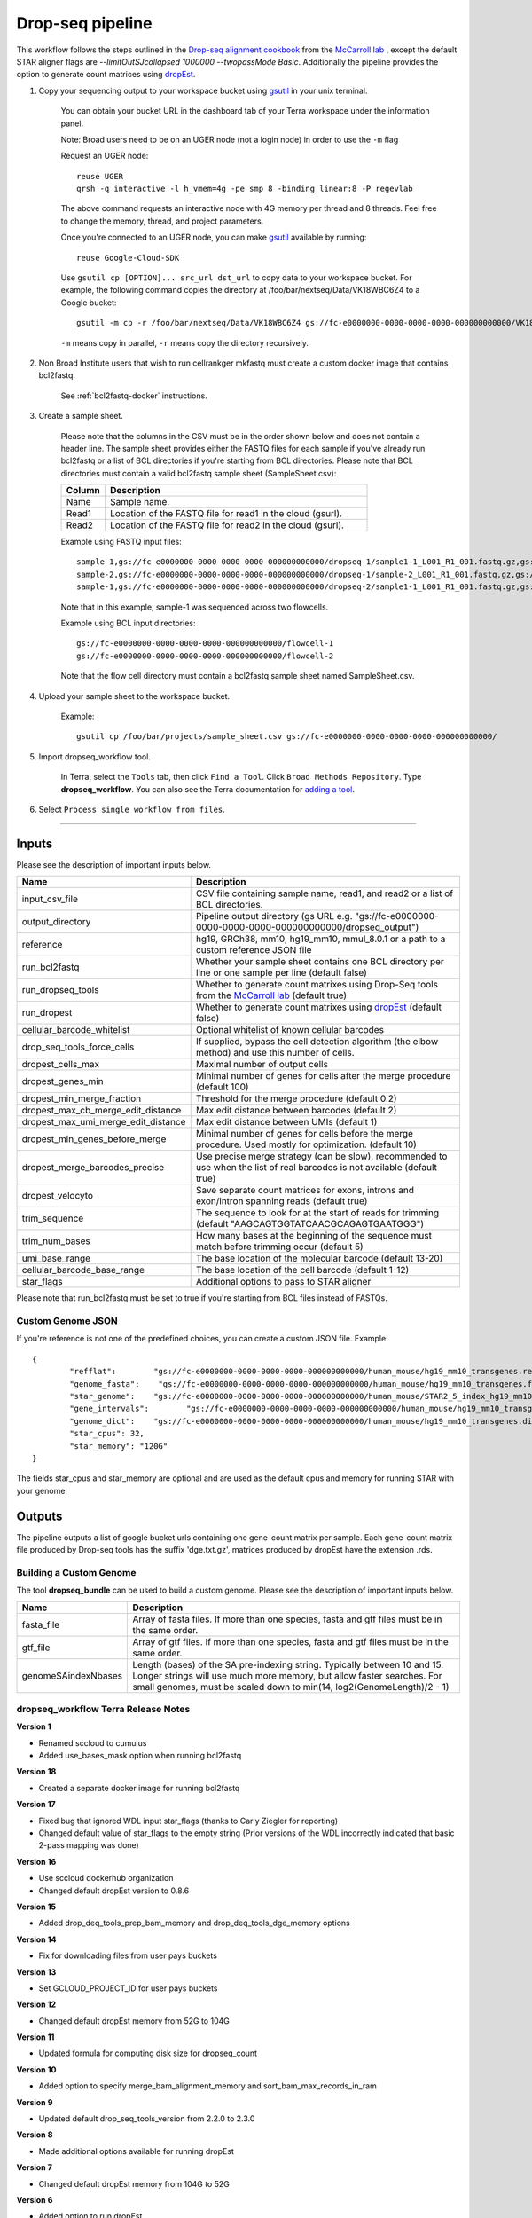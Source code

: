 Drop-seq pipeline
-------------------------------------------------------------

This workflow follows the steps outlined in the `Drop-seq alignment cookbook`_ from the `McCarroll lab`_ , except the default STAR aligner flags are *--limitOutSJcollapsed 1000000 --twopassMode Basic*.
Additionally the pipeline provides the option to generate count matrices using  `dropEst`_.

#. Copy your sequencing output to your workspace bucket using gsutil_ in your unix terminal.

	You can obtain your bucket URL in the dashboard tab of your Terra workspace under the information panel.

	.. image:: images/google_bucket_link.png

	Note: Broad users need to be on an UGER node (not a login node) in order to use the ``-m`` flag

	Request an UGER node::

		reuse UGER
		qrsh -q interactive -l h_vmem=4g -pe smp 8 -binding linear:8 -P regevlab

	The above command requests an interactive node with 4G memory per thread and 8 threads. Feel free to change the memory, thread, and project parameters.

	Once you're connected to an UGER node, you can make gsutil_ available by running::

		reuse Google-Cloud-SDK

	Use ``gsutil cp [OPTION]... src_url dst_url`` to copy data to your workspace bucket.
	For example, the following command copies the directory at /foo/bar/nextseq/Data/VK18WBC6Z4 to a Google bucket::

		gsutil -m cp -r /foo/bar/nextseq/Data/VK18WBC6Z4 gs://fc-e0000000-0000-0000-0000-000000000000/VK18WBC6Z4

	``-m`` means copy in parallel, ``-r`` means copy the directory recursively.


#. Non Broad Institute users that wish to run cellrankger mkfastq must create a custom docker image that contains bcl2fastq.

    See :ref:`bcl2fastq-docker` instructions.

#. Create a sample sheet.

	Please note that the columns in the CSV must be in the order shown below and does not contain a header line.
	The sample sheet provides either the FASTQ files for each sample if you've already run bcl2fastq or a list of BCL directories if you're starting from BCL directories.
	Please note that BCL directories must contain a valid bcl2fastq sample sheet (SampleSheet.csv):


	.. list-table::
		:widths: 5 30
		:header-rows: 1

		* - Column
		  - Description
		* - Name
		  - Sample name.
		* - Read1
		  - Location of the FASTQ file for read1 in the cloud (gsurl).
		* - Read2
		  - Location of the FASTQ file for read2 in the cloud (gsurl).

	Example using FASTQ input files::

		sample-1,gs://fc-e0000000-0000-0000-0000-000000000000/dropseq-1/sample1-1_L001_R1_001.fastq.gz,gs://fc-e0000000-0000-0000-0000-000000000000/dropseq-1/sample-1_L001_R2_001.fastq.gz
		sample-2,gs://fc-e0000000-0000-0000-0000-000000000000/dropseq-1/sample-2_L001_R1_001.fastq.gz,gs://fc-e0000000-0000-0000-0000-000000000000/dropseq-1/sample-2_L001_R2_001.fastq.gz
		sample-1,gs://fc-e0000000-0000-0000-0000-000000000000/dropseq-2/sample1-1_L001_R1_001.fastq.gz,gs://fc-e0000000-0000-0000-0000-000000000000/dropseq-2/sample-1_L001_R2_001.fastq.gz


	Note that in this example, sample-1 was sequenced across two flowcells.


	Example using BCL input directories::

		gs://fc-e0000000-0000-0000-0000-000000000000/flowcell-1
		gs://fc-e0000000-0000-0000-0000-000000000000/flowcell-2


	Note that the flow cell directory must contain a bcl2fastq sample sheet named SampleSheet.csv.

#. Upload your sample sheet to the workspace bucket.

	Example::

		gsutil cp /foo/bar/projects/sample_sheet.csv gs://fc-e0000000-0000-0000-0000-000000000000/


#. Import dropseq_workflow tool.

	In Terra, select the ``Tools`` tab, then click ``Find a Tool``. Click ``Broad Methods Repository``. Type **dropseq_workflow**.
 	You can also see the Terra documentation for `adding a tool`_.

#. Select ``Process single workflow from files``.

	.. image:: images/single_workflow.png

---------------------------------

Inputs
^^^^^^^

Please see the description of important inputs below.

.. list-table::
	:widths: 5 30
	:header-rows: 1

	* - Name
	  - Description
	* - input_csv_file
	  - CSV file containing sample name, read1, and read2 or a list of BCL directories.
	* - output_directory
	  - Pipeline output directory (gs URL e.g. "gs://fc-e0000000-0000-0000-0000-000000000000/dropseq_output")
	* - reference
	  - hg19, GRCh38, mm10, hg19_mm10, mmul_8.0.1 or a path to a custom reference JSON file
	* - run_bcl2fastq
	  - Whether your sample sheet contains one BCL directory per line or one sample per line (default false)
	* - run_dropseq_tools
	  - Whether to generate count matrixes using Drop-Seq tools from the `McCarroll lab`_ (default true)
	* - run_dropest
	  - Whether to generate count matrixes using `dropEst`_ (default false)
	* - cellular_barcode_whitelist
	  - Optional whitelist of known cellular barcodes
	* - drop_seq_tools_force_cells
	  - If supplied, bypass the cell detection algorithm (the elbow method) and use this number of cells.
	* - dropest_cells_max
	  - Maximal number of output cells
	* - dropest_genes_min
	  - Minimal number of genes for cells after the merge procedure (default 100)
	* - dropest_min_merge_fraction
	  - Threshold for the merge procedure (default 0.2)
	* - dropest_max_cb_merge_edit_distance
	  - Max edit distance between barcodes (default 2)
	* - dropest_max_umi_merge_edit_distance
	  - Max edit distance between UMIs (default 1)
	* - dropest_min_genes_before_merge
	  - Minimal number of genes for cells before the merge procedure. Used mostly for optimization. (default 10)
	* - dropest_merge_barcodes_precise
	  - Use precise merge strategy (can be slow), recommended to use when the list of real barcodes is not available (default true)
	* - dropest_velocyto
	  - Save separate count matrices for exons, introns and exon/intron spanning reads (default true)
	* - trim_sequence
	  - The sequence to look for at the start of reads for trimming (default "AAGCAGTGGTATCAACGCAGAGTGAATGGG")
	* - trim_num_bases
	  - How many bases at the beginning of the sequence must match before trimming occur (default 5)
	* - umi_base_range
	  - The base location of the molecular barcode (default 13-20)
	* - cellular_barcode_base_range
	  - The base location of the cell barcode (default 1-12)
	* - star_flags
	  - Additional options to pass to STAR aligner


Please note that run_bcl2fastq must be set to true if you're starting from BCL files instead of FASTQs.


Custom Genome JSON
===================

If you're reference is not one of the predefined choices, you can create a custom JSON file. Example::

	{
		"refflat":	  "gs://fc-e0000000-0000-0000-0000-000000000000/human_mouse/hg19_mm10_transgenes.refFlat",
		"genome_fasta":	   "gs://fc-e0000000-0000-0000-0000-000000000000/human_mouse/hg19_mm10_transgenes.fasta",
		"star_genome":	  "gs://fc-e0000000-0000-0000-0000-000000000000/human_mouse/STAR2_5_index_hg19_mm10.tar.gz",
		"gene_intervals":	 "gs://fc-e0000000-0000-0000-0000-000000000000/human_mouse/hg19_mm10_transgenes.genes.intervals",
		"genome_dict":	  "gs://fc-e0000000-0000-0000-0000-000000000000/human_mouse/hg19_mm10_transgenes.dict",
		"star_cpus": 32,
		"star_memory": "120G"
	}

The fields star_cpus and star_memory are optional and are used as the default cpus and memory for running STAR with your genome.


Outputs
^^^^^^^^

The pipeline outputs a list of google bucket urls containing one gene-count matrix per sample. Each gene-count matrix file produced by Drop-seq tools has the suffix 'dge.txt.gz', matrices produced by dropEst have the extension .rds.

.. _Drop-seq alignment cookbook: https://github.com/broadinstitute/Drop-seq/blob/master/doc/Drop-seq_Alignment_Cookbook.pdf
.. _McCarroll lab: http://mccarrolllab.org/dropseq-1/
.. _dropEst: https://github.com/hms-dbmi/dropEst
.. _gsutil: https://cloud.google.com/storage/docs/gsutil
.. _adding a tool: https://support.terra.bio/hc/en-us/articles/360025674392-Finding-the-tool-method-you-need-in-the-Methods-Repository
.. _Terra: https://app.terra.bio/



Building a Custom Genome
==========================

The tool **dropseq_bundle** can be used to build a custom genome.
Please see the description of important inputs below.

.. list-table::
	:widths: 5 30
	:header-rows: 1

	* - Name
	  - Description
	* - fasta_file
	  - Array of fasta files. If more than one species, fasta and gtf files must be in the same order.
	* - gtf_file
	  - Array of gtf files. If more than one species, fasta and gtf files must be in the same order.
	* - genomeSAindexNbases
	  - Length (bases) of the SA pre-indexing string. Typically between 10 and 15. Longer strings will use much more memory, but allow faster searches. For small genomes, must be scaled down to min(14, log2(GenomeLength)/2 - 1)


dropseq_workflow Terra Release Notes
===================================================

**Version 1**

- Renamed sccloud to cumulus
- Added use_bases_mask option when running bcl2fastq

**Version 18**

- Created a separate docker image for running bcl2fastq

**Version 17**

- Fixed bug that ignored WDL input star_flags (thanks to Carly Ziegler for reporting)
- Changed default value of star_flags to the empty string (Prior versions of the WDL incorrectly indicated that basic 2-pass mapping was done)

**Version 16**

- Use sccloud dockerhub organization
- Changed default dropEst version to 0.8.6

**Version 15**

- Added drop_deq_tools_prep_bam_memory and drop_deq_tools_dge_memory options

**Version 14**

- Fix for downloading files from user pays buckets

**Version 13**

- Set GCLOUD_PROJECT_ID for user pays buckets

**Version 12**

- Changed default dropEst memory from 52G to 104G

**Version 11**

- Updated formula for computing disk size for dropseq_count

**Version 10**

- Added option to specify merge_bam_alignment_memory and sort_bam_max_records_in_ram

**Version 9**

- Updated default drop_seq_tools_version from 2.2.0 to 2.3.0

**Version 8**

- Made additional options available for running dropEst

**Version 7**

- Changed default dropEst memory from 104G to 52G

**Version 6**

- Added option to run dropEst

**Version 5**

- Specify full version for bcl2fastq (2.20.0.422-2 instead of 2.20.0.422)

**Version 4**

- Fixed issue that prevented bcl2fastq from running

**Version 3**

- Set default run_bcl2fastq to false
- Create shortcuts for commonly used genomes

**Version 2**

- Updated QC report

**Version 1**

- Initial release
